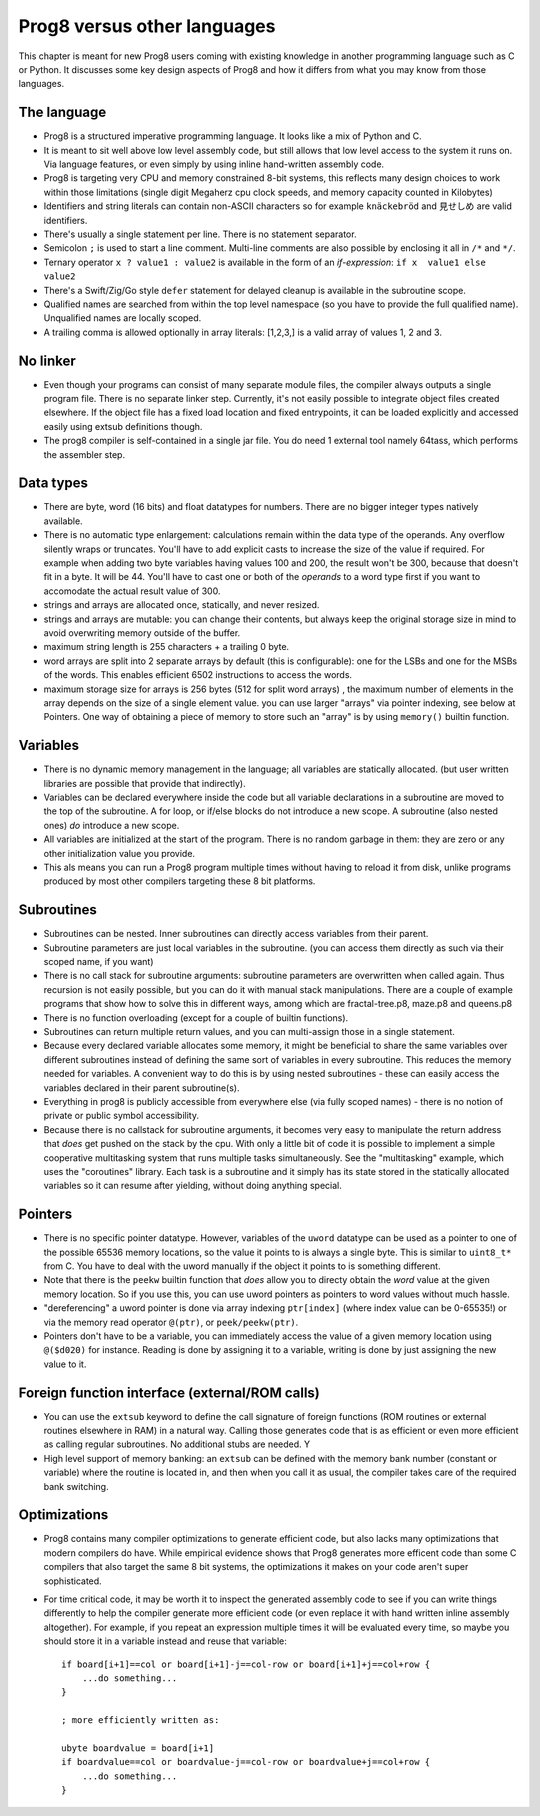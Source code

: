 .. _comparingprog8:

============================
Prog8 versus other languages
============================

This chapter is meant for new Prog8 users coming with existing knowledge in another programming language such as C or Python.
It discusses some key design aspects of Prog8 and how it differs from what you may know from those languages.


The language
------------
- Prog8 is a structured imperative programming language. It looks like a mix of Python and C.
- It is meant to sit well above low level assembly code, but still allows that low level access to the system it runs on.
  Via language features, or even simply by using inline hand-written assembly code.
- Prog8 is targeting very CPU and memory constrained 8-bit systems, this reflects many design choices to work within those limitations
  (single digit Megaherz cpu clock speeds, and memory capacity counted in Kilobytes)
- Identifiers and string literals can contain non-ASCII characters so for example ``knäckebröd`` and ``見せしめ`` are valid identifiers.
- There's usually a single statement per line. There is no statement separator.
- Semicolon ``;`` is used to start a line comment.  Multi-line comments are also possible by enclosing it all in ``/*`` and ``*/``.
- Ternary operator ``x ? value1 : value2`` is available in the form of an *if-expression*: ``if x  value1 else value2``
- There's a Swift/Zig/Go style ``defer`` statement for delayed cleanup is available in the subroutine scope.
- Qualified names are searched from within the top level namespace (so you have to provide the full qualified name). Unqualified names are locally scoped.
- A trailing comma is allowed optionally in array literals:  [1,2,3,]  is a valid array of values 1, 2 and 3.


No linker
---------
- Even though your programs can consist of many separate module files, the compiler always outputs a single program file. There is no separate linker step.
  Currently, it's not easily possible to integrate object files created elsewhere. If the object file has a fixed load location and fixed entrypoints,
  it can be loaded explicitly and accessed easily using extsub definitions though.
- The prog8 compiler is self-contained in a single jar file. You do need 1 external tool namely 64tass, which performs the assembler step.


Data types
----------
- There are byte, word (16 bits) and float datatypes for numbers. There are no bigger integer types natively available.
- There is no automatic type enlargement: calculations remain within the data type of the operands. Any overflow silently wraps or truncates.
  You'll have to add explicit casts to increase the size of the value if required.
  For example when adding two byte variables having values 100 and 200, the result won't be 300, because that doesn't fit in a byte. It will be 44.
  You'll have to cast one or both of the *operands* to a word type first if you want to accomodate the actual result value of 300.
- strings and arrays are allocated once, statically, and never resized.
- strings and arrays are mutable: you can change their contents, but always keep the original storage size in mind to avoid overwriting memory outside of the buffer.
- maximum string length is 255 characters + a trailing 0 byte.
- word arrays are split into 2 separate arrays by default (this is configurable): one for the LSBs and one for the MSBs of the words. This enables efficient 6502 instructions to access the words.
- maximum storage size for arrays is 256 bytes (512 for split word arrays) , the maximum number of elements in the array depends on the size of a single element value.
  you can use larger "arrays" via pointer indexing, see below at Pointers.  One way of obtaining a piece of memory to store
  such an "array" is by using  ``memory()`` builtin function.


Variables
---------
- There is no dynamic memory management in the language; all variables are statically allocated.
  (but user written libraries are possible that provide that indirectly).
- Variables can be declared everywhere inside the code but all variable declarations in a subroutine
  are moved to the top of the subroutine. A for loop, or if/else blocks do not introduce a new scope.
  A subroutine (also nested ones) *do* introduce a new scope.
- All variables are initialized at the start of the program. There is no random garbage in them: they are zero or any other initialization value you provide.
- This als means you can run a Prog8 program multiple times without having to reload it from disk, unlike programs produced by most other compilers targeting these 8 bit platforms.


Subroutines
-----------
- Subroutines can be nested. Inner subroutines can directly access variables from their parent.
- Subroutine parameters are just local variables in the subroutine. (you can access them directly as such via their scoped name, if you want)
- There is no call stack for subroutine arguments: subroutine parameters are overwritten when called again. Thus recursion is not easily possible, but you can do it with manual stack manipulations.
  There are a couple of example programs that show how to solve this in different ways, among which are fractal-tree.p8, maze.p8 and queens.p8
- There is no function overloading (except for a couple of builtin functions).
- Subroutines can return multiple return values, and you can multi-assign those in a single statement.
- Because every declared variable allocates some memory, it might be beneficial to share the same variables over different subroutines
  instead of defining the same sort of variables in every subroutine.
  This reduces the memory needed for variables. A convenient way to do this is by using nested subroutines - these can easily access the
  variables declared in their parent subroutine(s).
- Everything in prog8 is publicly accessible from everywhere else (via fully scoped names) - there is no notion of private or public symbol accessibility.
- Because there is no callstack for subroutine arguments, it becomes very easy to manipulate the return address that *does* get pushed on the stack by the cpu.
  With only a little bit of code it is possible to implement a simple cooperative multitasking system that runs multiple tasks simultaneously. See the "multitasking" example,
  which uses the "coroutines" library.  Each task is a subroutine and it simply has its state stored in the statically allocated variables so it can resume after yielding, without doing anything special.

Pointers
--------
- There is no specific pointer datatype.
  However, variables of the ``uword`` datatype can be used as a pointer to one of the possible 65536 memory locations,
  so the value it points to is always a single byte. This is similar to ``uint8_t*`` from C.
  You have to deal with the uword manually if the object it points to is something different.
- Note that there is the ``peekw`` builtin function that *does* allow you to directy obtain the *word* value at the given memory location.
  So if you use this, you can use uword pointers as pointers to word values without much hassle.
- "dereferencing" a uword pointer is done via array indexing ``ptr[index]`` (where index value can be 0-65535!) or via the memory read operator ``@(ptr)``, or ``peek/peekw(ptr)``.
- Pointers don't have to be a variable, you can immediately access the value of a given memory location using ``@($d020)`` for instance.
  Reading is done by assigning it to a variable, writing is done by just assigning the new value to it.


Foreign function interface (external/ROM calls)
-----------------------------------------------
- You can use the ``extsub`` keyword to define the call signature of foreign functions (ROM routines or external routines elsewhere in RAM) in a natural way.
  Calling those generates code that is as efficient or even more efficient as calling regular subroutines.
  No additional stubs are needed.  Y
- High level support of memory banking: an ``extsub`` can be defined with the memory bank number (constant or variable) where the routine is located in,
  and then when you call it as usual, the compiler takes care of the required bank switching.

Optimizations
-------------
- Prog8 contains many compiler optimizations to generate efficient code, but also lacks many optimizations that modern compilers do have.
  While empirical evidence shows that Prog8 generates more efficent code than some C compilers that also target the same 8 bit systems,
  the optimizations it makes on your code aren't super sophisticated.
- For time critical code, it may be worth it to inspect the generated assembly code to see if you can write things differently
  to help the compiler generate more efficient code (or even replace it with hand written inline assembly altogether).
  For example, if you repeat an expression multiple times it will be evaluated every time, so maybe you should store it
  in a variable instead and reuse that variable::

    if board[i+1]==col or board[i+1]-j==col-row or board[i+1]+j==col+row {
        ...do something...
    }

    ; more efficiently written as:

    ubyte boardvalue = board[i+1]
    if boardvalue==col or boardvalue-j==col-row or boardvalue+j==col+row {
        ...do something...
    }
